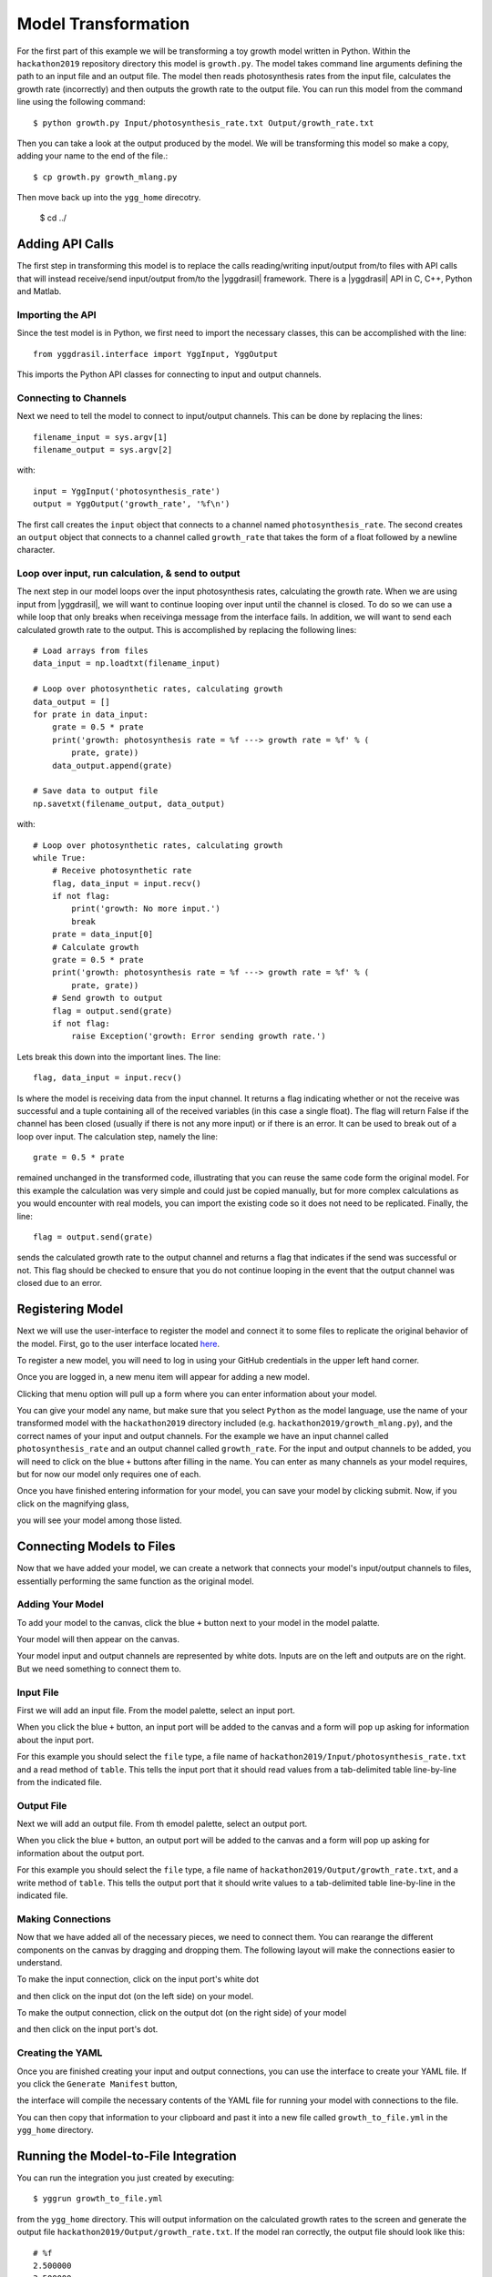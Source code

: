 
Model Transformation
####################

For the first part of this example we will be transforming a 
toy growth model written in Python. Within the ``hackathon2019`` 
repository directory this model is ``growth.py``. The model takes 
command line arguments defining the path to an input file and 
an output file. The model then reads photosynthesis rates from 
the input file, calculates the growth rate (incorrectly) and 
then outputs the growth rate to the output file. You can run this 
model from the command line using the following command::

  $ python growth.py Input/photosynthesis_rate.txt Output/growth_rate.txt

Then you can take a look at the output produced by the model. We will 
be transforming this model so make a copy, adding your name to the end of 
the file.::

  $ cp growth.py growth_mlang.py

Then move back up into the ``ygg_home`` direcotry.

  $ cd ../


Adding API Calls
================

The first step in transforming this model is to replace the calls 
reading/writing input/output from/to files with API calls that will 
instead receive/send input/output from/to the |yggdrasil| framework. 
There is a |yggdrasil| API in C, C++, Python and Matlab. 


Importing the API
-----------------

Since the test 
model is in Python, we first need to import the necessary classes, this can be 
accomplished with the line::

  from yggdrasil.interface import YggInput, YggOutput

This imports the Python API classes for connecting to input and output channels. 


Connecting to Channels
----------------------

Next we need to tell the model to connect to input/output channels. This can 
be done by replacing the lines::

  filename_input = sys.argv[1]
  filename_output = sys.argv[2]

with::

  input = YggInput('photosynthesis_rate')
  output = YggOutput('growth_rate', '%f\n')

The first call creates the ``input`` object that connects to a channel named 
``photosynthesis_rate``. The second creates an ``output`` object that connects 
to a channel called ``growth_rate`` that takes the form of a float followed by 
a newline character.


Loop over input, run calculation, & send to output
--------------------------------------------------

The next step in our model loops over the input photosynthesis rates, 
calculating the growth rate. When we are using input from |yggdrasil|, 
we will want to continue looping over input until the channel is closed. To 
do so we can use a while loop that only breaks when receivinga message from 
the interface fails. In addition, we will want to send each calculated 
growth rate to the output. This is accomplished by replacing the following lines::

  # Load arrays from files                                                                                                                                                             
  data_input = np.loadtxt(filename_input)

  # Loop over photosynthetic rates, calculating growth                                                                                                                                 
  data_output = []
  for prate in data_input:
      grate = 0.5 * prate
      print('growth: photosynthesis rate = %f ---> growth rate = %f' % (
          prate, grate))
      data_output.append(grate)

  # Save data to output file                                                                                                                                                           
  np.savetxt(filename_output, data_output)

with::

  # Loop over photosynthetic rates, calculating growth                                                                                                                                 
  while True:
      # Receive photosynthetic rate                                                                                                                                                    
      flag, data_input = input.recv()
      if not flag:
          print('growth: No more input.')
          break
      prate = data_input[0]
      # Calculate growth                                                                                                                                                               
      grate = 0.5 * prate
      print('growth: photosynthesis rate = %f ---> growth rate = %f' % (
          prate, grate))
      # Send growth to output                                                                                                                                                          
      flag = output.send(grate)
      if not flag:
          raise Exception('growth: Error sending growth rate.')

Lets break this down into the important lines. The line::

  flag, data_input = input.recv()

Is where the model is receiving data from the input channel. It returns a 
flag indicating whether or not the receive was successful and a tuple 
containing all of the received variables (in this case a single float). 
The flag will return False if the channel has been closed (usually if there 
is not any more input) or if there is an error. It can be used to break out 
of a loop over input. The calculation step, namely the line::

  grate = 0.5 * prate

remained unchanged in the transformed code, illustrating that you can reuse the
same code form the original model. For this example the calculation was very 
simple and could just be copied manually, but for more complex calculations as 
you would encounter with real models, you can import the existing code so it 
does not need to be replicated. Finally, the line::

  flag = output.send(grate)


sends the calculated growth rate to the output channel and returns a flag that 
indicates if the send was successful or not. This flag should be checked to 
ensure that you do not continue looping in the event that the output channel 
was closed due to an error.


Registering Model
=================

Next we will use the user-interface to register the model and connect it to 
some files to replicate the original behavior of the model. First, go to 
the user interface located `here <https://hackathon.cis.ndslabs.org/>`_. 

.. image:: interface_images/interface_empty.png

To register a new model, you will need to log in using your GitHub credentials 
in the upper left hand corner.

.. image:: interface_images/interface_login.png

Once you are logged in, a new menu item will appear for adding a new model.

.. image:: interface_images/interface_create_model.png

Clicking that menu option will pull up a form where you can enter information about 
your model.

.. image:: interface_images/interface_model_form.png

You can give your model any name, but make sure that you select ``Python`` as 
the model language, use the name of your transformed model with the ``hackathon2019``
directory included (e.g. ``hackathon2019/growth_mlang.py``), 
and the correct names of your input and output channels. For the example we have an 
input channel called ``photosynthesis_rate`` and an output channel called ``growth_rate``. 
For the input and output channels to be added, you will need to click on the blue ``+`` 
buttons after filling in the name. You can enter as many channels as your model requires, 
but for now our model only requires one of each.

Once you have finished entering information for your model, you can save your model by 
clicking submit. Now, if you click on the magnifying glass, 

.. image:: interface_images/interface_show_models.png

you will see your model among those listed.

.. image:: interface_images/interface_model_list.png


Connecting Models to Files
==========================

Now that we have added your model, we can create a network that connects your 
model's input/output channels to files, essentially performing the same function 
as the original model. 


Adding Your Model
-----------------

To add your model to the canvas, click the blue ``+`` button 
next to your model in the model palatte.

.. image:: interface_images/interface_your_model.png

Your model will then appear on the canvas. 

.. image:: interface_images/interface_model_selected.png

Your model input and output channels are represented by white dots. Inputs are on 
the left and outputs are on the right. But we need something to connect them to. 


Input File
----------

First we will add an input file. From the model palette, select an input port.

.. image:: interface_images/interface_select_input.png

When you click the blue ``+`` button, an input port will be added to the canvas 
and a form will pop up asking for information about the input port. 

.. image:: interface_images/interface_input_form.png

For this example 
you should select the ``file`` type, a file name of 
``hackathon2019/Input/photosynthesis_rate.txt`` 
and a read method of ``table``. This tells the input port that it should read values 
from a tab-delimited table line-by-line from the indicated file.


Output File
-----------

Next we will add an output file. From th emodel palette, select an output port.

.. image:: interface_images/interface_select_output.png

When you click the blue ``+`` button, an output port will be added to the canvas 
and a form will pop up asking for information about the output port. 

.. image:: interface_images/interface_output_form.png

For this example 
you should select the ``file`` type, a file name of 
``hackathon2019/Output/growth_rate.txt``, 
and a write method of ``table``. This tells the output port that it should write values 
to a tab-delimited table line-by-line in the indicated file.


Making Connections
------------------

Now that we have added all of the necessary pieces, we need to connect them. You 
can rearange the different components on the canvas by dragging and dropping them. The 
following layout will make the connections easier to understand.

.. image:: interface_images/interface_no_connections.png

To make the input connection, click on the input port's white dot 

.. image:: interface_images/interface_input_dot.png

and then click on the input dot (on the left side) on your model.

.. image:: interface_images/interface_input_connection.png

To make the output connection, click on the output dot (on the right side) of 
your model

.. image:: interface_images/interface_output_dot.png

and then click on the input port's dot.

.. image:: interface_images/interface_output_connection.png


Creating the YAML
-----------------

Once you are finished creating your input and output connections, you can 
use the interface to create your YAML file. If you click the ``Generate Manifest`` 
button, 

.. image:: interface_images/interface_generate.png

the interface will compile the necessary contents of the YAML file for 
running your model with connections to the file.

.. image:: interface_images/interface_manifest.png

You can then copy that information to your clipboard and past it into a new file 
called ``growth_to_file.yml`` in the ``ygg_home`` directory.


Running the Model-to-File Integration
=====================================

You can run the integration you just created by executing::

  $ yggrun growth_to_file.yml

from the ``ygg_home`` directory. This will output information on the 
calculated growth rates to the screen and generate the output file 
``hackathon2019/Output/growth_rate.txt``. If the model ran correctly, the output file 
should look like this::

  # %f
  2.500000
  3.500000
  10.000000
